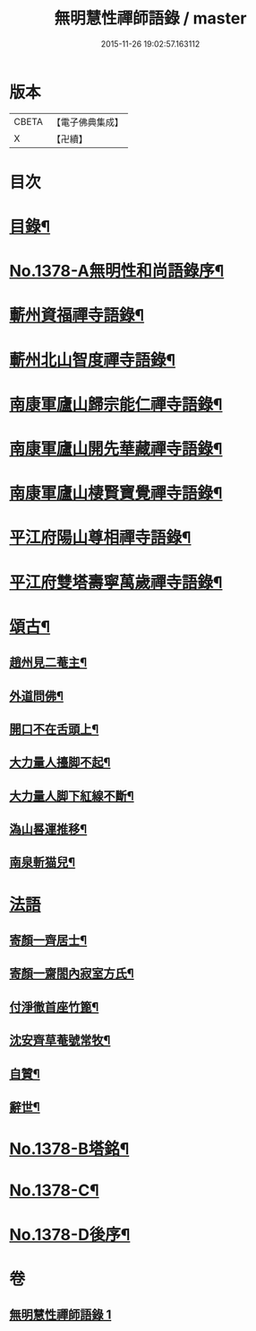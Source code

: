 #+TITLE: 無明慧性禪師語錄 / master
#+DATE: 2015-11-26 19:02:57.163112
* 版本
 |     CBETA|【電子佛典集成】|
 |         X|【卍續】    |

* 目次
* [[file:KR6q0312_001.txt::001-0110b3][目錄¶]]
* [[file:KR6q0312_001.txt::001-0110b14][No.1378-A無明性和尚語錄序¶]]
* [[file:KR6q0312_001.txt::0110c4][蘄州資福禪寺語錄¶]]
* [[file:KR6q0312_001.txt::0111b6][蘄州北山智度禪寺語錄¶]]
* [[file:KR6q0312_001.txt::0111c10][南康軍廬山歸宗能仁禪寺語錄¶]]
* [[file:KR6q0312_001.txt::0112b23][南康軍廬山開先華藏禪寺語錄¶]]
* [[file:KR6q0312_001.txt::0113b15][南康軍廬山棲賢寶覺禪寺語錄¶]]
* [[file:KR6q0312_001.txt::0114a19][平江府陽山尊相禪寺語錄¶]]
* [[file:KR6q0312_001.txt::0115a15][平江府雙塔壽寧萬歲禪寺語錄¶]]
* [[file:KR6q0312_001.txt::0115c5][頌古¶]]
** [[file:KR6q0312_001.txt::0115c6][趙州見二菴主¶]]
** [[file:KR6q0312_001.txt::0115c9][外道問佛¶]]
** [[file:KR6q0312_001.txt::0115c12][開口不在舌頭上¶]]
** [[file:KR6q0312_001.txt::0115c14][大力量人擡脚不起¶]]
** [[file:KR6q0312_001.txt::0115c17][大力量人脚下紅線不斷¶]]
** [[file:KR6q0312_001.txt::0115c19][溈山晷運推移¶]]
** [[file:KR6q0312_001.txt::0115c22][南泉斬猫兒¶]]
* [[file:KR6q0312_001.txt::0115c24][法語]]
** [[file:KR6q0312_001.txt::0116a2][寄顏一齊居士¶]]
** [[file:KR6q0312_001.txt::0116b17][寄顏一齋閤內寂室方氏¶]]
** [[file:KR6q0312_001.txt::0116b20][付淨徹首座竹篦¶]]
** [[file:KR6q0312_001.txt::0116b23][沈安齊草菴號常牧¶]]
** [[file:KR6q0312_001.txt::0116c2][自贊¶]]
** [[file:KR6q0312_001.txt::0116c8][辭世¶]]
* [[file:KR6q0312_001.txt::0116c12][No.1378-B塔銘¶]]
* [[file:KR6q0312_001.txt::0117b16][No.1378-C¶]]
* [[file:KR6q0312_001.txt::0117b18][No.1378-D後序¶]]
* 卷
** [[file:KR6q0312_001.txt][無明慧性禪師語錄 1]]

